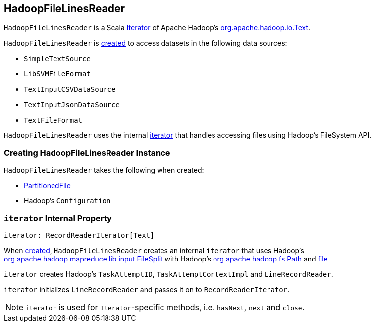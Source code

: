 == [[HadoopFileLinesReader]] HadoopFileLinesReader

`HadoopFileLinesReader` is a Scala http://www.scala-lang.org/api/2.11.11/#scala.collection.Iterator[Iterator] of Apache Hadoop's https://hadoop.apache.org/docs/r2.7.3/api/org/apache/hadoop/io/Text.html[org.apache.hadoop.io.Text].

`HadoopFileLinesReader` is <<creating-instance, created>> to access datasets in the following data sources:

* `SimpleTextSource`
* `LibSVMFileFormat`
* `TextInputCSVDataSource`
* `TextInputJsonDataSource`
* `TextFileFormat`

`HadoopFileLinesReader` uses the internal <<iterator, iterator>> that handles accessing files using Hadoop's FileSystem API.

=== [[creating-instance]] Creating HadoopFileLinesReader Instance

`HadoopFileLinesReader` takes the following when created:

* [[file]] link:spark-sql-PartitionedFile.adoc[PartitionedFile]
* [[conf]] Hadoop's `Configuration`

=== [[iterator]] `iterator` Internal Property

[source, scala]
----
iterator: RecordReaderIterator[Text]
----

When <<creating-instance, created>>, `HadoopFileLinesReader` creates an internal `iterator` that uses Hadoop's https://hadoop.apache.org/docs/r2.7.3/api/org/apache/hadoop/mapreduce/lib/input/FileSplit.html[org.apache.hadoop.mapreduce.lib.input.FileSplit] with Hadoop's https://hadoop.apache.org/docs/r2.7.3/api/org/apache/hadoop/fs/Path.html[org.apache.hadoop.fs.Path] and <<file, file>>.

`iterator` creates Hadoop's `TaskAttemptID`, `TaskAttemptContextImpl` and `LineRecordReader`.

`iterator` initializes `LineRecordReader` and passes it on to `RecordReaderIterator`.

NOTE: `iterator` is used for ``Iterator``-specific methods, i.e. `hasNext`, `next` and `close`.
